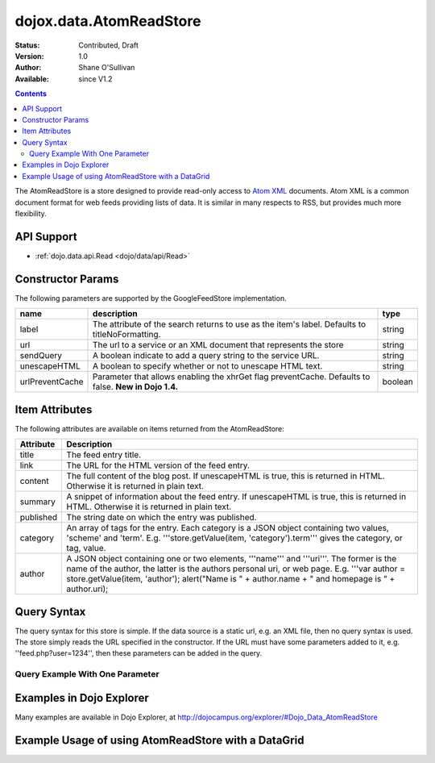 .. _dojox/data/AtomReadStore:

dojox.data.AtomReadStore
==========================

:Status: Contributed, Draft
:Version: 1.0
:Author: Shane O'Sullivan
:Available: since V1.2

.. contents::
  :depth: 3


The AtomReadStore is a store designed to provide read-only access to `Atom XML <http://en.wikipedia.org/wiki/Atom_(standard)>`_ documents. Atom XML is a common document format for web feeds providing lists of data. It is similar in many respects to RSS, but provides much more flexibility.

===========
API Support
===========

* :ref:`dojo.data.api.Read <dojo/data/api/Read>`

==================
Constructor Params
==================

The following parameters are supported by the GoogleFeedStore implementation.

+---------------+------------------------------------------------------------------------------------------+----------------------+
| **name**      | **description**                                                                          | **type**             |
+---------------+------------------------------------------------------------------------------------------+----------------------+
|label          |The attribute of the search returns to use as the item's label. Defaults to               |string                |
|               |titleNoFormatting.                                                                        |                      |
+---------------+------------------------------------------------------------------------------------------+----------------------+
|url            |The url to a service or an XML document that represents the store                         |string                |
+---------------+------------------------------------------------------------------------------------------+----------------------+
|sendQuery      |A boolean indicate to add a query string to the service URL.                              | string               |
+---------------+------------------------------------------------------------------------------------------+----------------------+
|unescapeHTML   |A boolean to specify whether or not to unescape HTML text.                                | string               |
+---------------+------------------------------------------------------------------------------------------+----------------------+
|urlPreventCache|Parameter that allows enabling the xhrGet flag preventCache.  Defaults to false.          | boolean              |
|               |**New in Dojo 1.4.**                                                                      |                      |
+---------------+------------------------------------------------------------------------------------------+----------------------+

===============
Item Attributes
===============

The following attributes are available on items returned from the AtomReadStore:

+-----------------+--------------------------------------------------------------------------------------------------------------------------------------------------------------------------------------------------------------------------------------------------------------------------------------------+
|**Attribute**    |**Description**                                                                                                                                                                                                                                                                             |
+-----------------+--------------------------------------------------------------------------------------------------------------------------------------------------------------------------------------------------------------------------------------------------------------------------------------------+
|title            |The feed entry title.                                                                                                                                                                                                                                                                       |
+-----------------+--------------------------------------------------------------------------------------------------------------------------------------------------------------------------------------------------------------------------------------------------------------------------------------------+
|link             |The URL for the HTML version of the feed entry.                                                                                                                                                                                                                                             |
+-----------------+--------------------------------------------------------------------------------------------------------------------------------------------------------------------------------------------------------------------------------------------------------------------------------------------+
|content          |The full content of the blog post. If unescapeHTML is true, this is returned in HTML. Otherwise it is returned in plain  text.                                                                                                                                                              |
+-----------------+--------------------------------------------------------------------------------------------------------------------------------------------------------------------------------------------------------------------------------------------------------------------------------------------+
|summary          |A snippet of information about the feed entry. If unescapeHTML is true, this is returned in HTML. Otherwise it is returned in plain text.                                                                                                                                                   |
+-----------------+--------------------------------------------------------------------------------------------------------------------------------------------------------------------------------------------------------------------------------------------------------------------------------------------+
|published        |The string date on which the entry was published.                                                                                                                                                                                                                                           |
+-----------------+--------------------------------------------------------------------------------------------------------------------------------------------------------------------------------------------------------------------------------------------------------------------------------------------+
|category         |An array of tags for the entry. Each category is a JSON object containing two values, 'scheme' and 'term'. E.g. '''store.getValue(item, 'category').term''' gives the category, or tag, value.                                                                                              |
+-----------------+--------------------------------------------------------------------------------------------------------------------------------------------------------------------------------------------------------------------------------------------------------------------------------------------+
|author           |A JSON object containing one or two elements, '''name''' and '''uri'''. The former is the name of the author, the latter is the authors personal uri, or web page. E.g. '''var author = store.getValue(item, 'author'); alert("Name is " + author.name + " and homepage is " + author.uri); |
+-----------------+--------------------------------------------------------------------------------------------------------------------------------------------------------------------------------------------------------------------------------------------------------------------------------------------+

============
Query Syntax
============

The query syntax for this store is simple. If the data source is a static url, e.g. an XML file, then no query syntax is used. The store simply reads the URL specified in the constructor. If the URL must have some parameters added to it, e.g. ''feed.php?user=1234'', then these parameters can be added in the query.

Query Example With One Parameter
--------------------------------

.. js ::

  {
    user: '1234'
  }

====================================================
Examples in Dojo Explorer
====================================================
Many examples are available in Dojo Explorer, at http://dojocampus.org/explorer/#Dojo_Data_AtomReadStore


====================================================
Example Usage of using AtomReadStore with a DataGrid
====================================================

.. code-example ::
  
  .. js ::

    <script>
      dojo.require("dijit.form.Button");
      dojo.require("dijit.form.TextBox");
      dojo.require("dijit.layout.TabContainer");
      dojo.require("dijit.layout.ContentPane");
      dojo.require("dojox.data.AtomReadStore");
      dojo.require("dojox.grid.DataGrid");

      function hrefFormatter(value) {
        return "<a href=\"" + value["href"] + "\" target=\"_blank\">Link</a>";
      };
			function textFormatter(value) {
				return value["text"];
			}

      var layoutResults = [
        [
          { field: "title", name: "Title", width: 20 , formatter: textFormatter},
          { field: "link", name: "URL", width: 5, formatter: hrefFormatter},
          { field: "summary", name: "Summary", width: 'auto' , formatter: textFormatter}
        ]
      ];
    </script>

  .. html ::

    <div data-dojo-type="dojox.data.AtomReadStore" data-dojo-id="feedStore" data-dojo-props="url:'{{dataUrl}}dojox/data/tests/stores/atom1.xml'"></div>
    <div id="feedGrid"
      data-dojo-id="feedGrid"
      style="width: 750px; height: 300px;"
      data-dojo-type="dojox.grid.DataGrid"
      data-dojo-props="store:feedStore,
      structure:'layoutResults',
      query:{},
      rowsPerPage:40">
    </div>

  .. css ::

    <style type="text/css">
      @import "{{baseUrl}}dojox/grid/resources/Grid.css";
      @import "{{baseUrl}}dojox/grid/resources/nihiloGrid.css";

      .dojoxGrid table {
        margin: 0;
      }
    </style>
